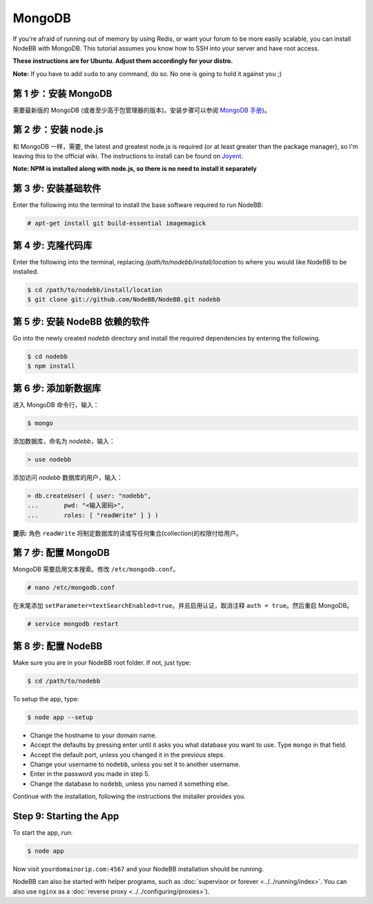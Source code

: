 MongoDB
=======

If you're afraid of running out of memory by using Redis, or want your forum to be more easily scalable, you can install NodeBB with MongoDB. This tutorial assumes you know how to SSH into your server and have root access.

**These instructions are for Ubuntu. Adjust them accordingly for your distro.**

**Note:** If you have to add ``sudo`` to any command, do so. No one is going to hold it against you ;)

第 1 步：安装 MongoDB
-------------------------

需要最新版的 MongoDB (或者至少高于包管理器的版本)。安装步骤可以参阅 `MongoDB 手册 <http://docs.mongodb.org/manual/administration/install-on-linux/>`_)。

第 2 步：安装 node.js
-------------------------

和 MongoDB 一样，需要, the latest and greatest node.js is required (or at least greater than the package manager), so I'm leaving this to the official wiki. The instructions to install can be found on `Joyent <https://github.com/joyent/node/wiki/Installing-Node.js-via-package-manager>`_.

**Note: NPM is installed along with node.js, so there is no need to install it separately**

第 3 步: 安装基础软件
-------------------------

Enter the following into the terminal to install the base software required to run NodeBB:

.. code:: bash

    # apt-get install git build-essential imagemagick

第 4 步: 克隆代码库
-------------------------

Enter the following into the terminal, replacing `/path/to/nodebb/install/location` to where you would like NodeBB to be installed.

.. code:: bash

    $ cd /path/to/nodebb/install/location
    $ git clone git://github.com/NodeBB/NodeBB.git nodebb

第 5 步: 安装 NodeBB 依赖的软件
-------------------------

Go into the newly created `nodebb` directory and install the required dependencies by entering the following.

.. code:: bash

    $ cd nodebb
    $ npm install

第 6 步: 添加新数据库
-------------------------

进入 MongoDB 命令行，输入：

.. code:: bash

    $ mongo

添加数据库，命名为 `nodebb`，输入：

.. code::

    > use nodebb

添加访问 `nodebb` 数据库的用户，输入：

.. code::

    > db.createUser( { user: "nodebb",
    ...       pwd: "<输入密码>",
    ...       roles: [ "readWrite" ] } )

**提示:** 角色 ``readWrite`` 将制定数据库的读或写任何集合(collection)的权限付给用户。

第 7 步: 配置 MongoDB
-------------------------

MongoDB 需要启用文本搜索。修改 ``/etc/mongodb.conf``。

.. code::

    # nano /etc/mongodb.conf

在末尾添加 ``setParameter=textSearchEnabled=true``。并且启用认证，取消注释 ``auth = true``。然后重启 MongoDB。

.. code::

    # service mongodb restart

第 8 步: 配置 NodeBB
-------------------------

Make sure you are in your NodeBB root folder. If not, just type:

.. code::

    $ cd /path/to/nodebb

To setup the app, type:

.. code::

    $ node app --setup

* Change the hostname to your domain name.  
* Accept the defaults by pressing enter until it asks you what database you want to use. Type ``mongo`` in that field.
* Accept the default port, unless you changed it in the previous steps.
* Change your username to ``nodebb``, unless you set it to another username.
* Enter in the password you made in step 5.
* Change the database to ``nodebb``, unless you named it something else.

Continue with the installation, following the instructions the installer provides you.

Step 9: Starting the App
-------------------------

To start the app, run:

.. code::

    $ node app

Now visit ``yourdomainorip.com:4567`` and your NodeBB installation should be running.

NodeBB can also be started with helper programs, such as :doc:`supervisor or forever <../../running/index>`. You can also use ``nginx`` as a :doc:`reverse proxy <../../configuring/proxies>`).
